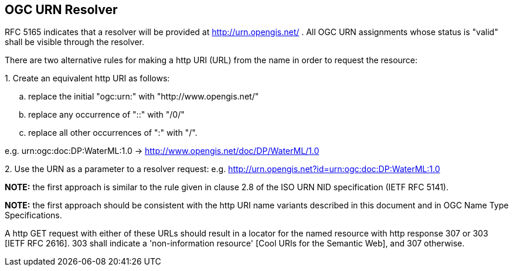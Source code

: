 == OGC URN Resolver

RFC 5165 indicates that a resolver will be provided at http://urn.opengis.net/ . All OGC URN assignments whose status is "valid" shall be visible through the resolver.

There are two alternative rules for making a http URI (URL) from the name in order to request the resource:

{counter:item_number:1}. Create an equivalent http URI as follows:

.. replace the initial "ogc:urn:" with "http://www.opengis.net/"
.. replace any occurrence of "::" with "/0/"
.. replace all other occurrences of ":" with "/".

e.g. urn:ogc:doc:DP:WaterML:1.0 -> http://www.opengis.net/doc/DP/WaterML/1.0

{counter:item_number:2}. Use the URN as a parameter to a resolver request:
e.g. http://urn.opengis.net?id=urn:ogc:doc:DP:WaterML:1.0

*NOTE:* the first approach is similar to the rule given in clause 2.8 of the ISO URN NID specification (IETF RFC 5141).

*NOTE:* the first approach should be consistent with the http URI name variants described in this document and in OGC Name Type Specifications.

A http GET request with either of these URLs should result in a locator for the named resource with http response 307 or 303 [IETF RFC 2616]. 303 shall indicate a 'non-information resource' [Cool URIs for the Semantic Web], and 307 otherwise.
